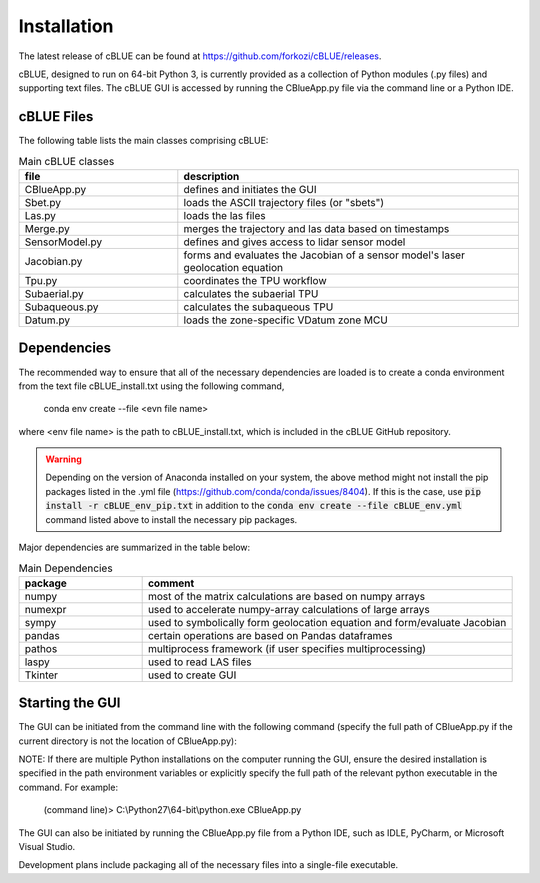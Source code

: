 Installation
============

The latest release of cBLUE can be found at https://github.com/forkozi/cBLUE/releases.

cBLUE, designed to run on 64-bit Python 3, is currently provided as a collection of Python modules (.py files) and supporting text files.  The cBLUE GUI is accessed by running the CBlueApp.py file via the command line or a Python IDE. 

cBLUE Files
-----------

The following table lists the main classes comprising cBLUE:

.. csv-table:: Main cBLUE classes
	:header: file, description
	:widths: 14, 30

	CBlueApp.py, defines and initiates the GUI
	Sbet.py, loads the ASCII trajectory files (or "sbets")
	Las.py, loads the las files
	Merge.py, merges the trajectory and las data based on timestamps
	SensorModel.py, defines and gives access to lidar sensor model
	Jacobian.py, forms and evaluates the Jacobian of a sensor model's laser geolocation equation
	Tpu.py, coordinates the TPU workflow
	Subaerial.py, calculates the subaerial TPU
	Subaqueous.py, calculates the subaqueous TPU
	Datum.py, loads the zone-specific VDatum zone MCU

Dependencies
------------
The recommended way to ensure that all of the necessary dependencies are loaded is to create a conda environment from the text file cBLUE_install.txt using the following command, 

	conda env create --file <evn file name>
	
where <env file name> is the path to cBLUE_install.txt, which is included in the cBLUE GitHub repository.

.. warning::

	Depending on the version of Anaconda installed on your system, the above method might not install the pip packages listed in the .yml file (https://github.com/conda/conda/issues/8404).  If this is the case, use :code:`pip install -r cBLUE_env_pip.txt` in addition to the :code:`conda env create --file cBLUE_env.yml` command listed above to install the necessary pip packages.

Major dependencies are summarized in the table below:

.. csv-table:: Main Dependencies
	:header: package, comment
	:widths: 10, 30

	numpy, most of the matrix calculations are based on numpy arrays
	numexpr, used to accelerate numpy-array calculations of large arrays
	sympy, used to symbolically form geolocation equation and form/evaluate Jacobian
	pandas, certain operations are based on Pandas dataframes
	pathos, multiprocess framework (if user specifies multiprocessing)
	laspy, used to read LAS files
	Tkinter, used to create GUI

Starting the GUI
----------------
The GUI can be initiated from the command line with the following command (specify the full path of CBlueApp.py if the current directory is not the location of CBlueApp.py):

NOTE: If there are multiple Python installations on the computer running the GUI, ensure the desired installation is specified in the path environment variables or explicitly specify the full path of the relevant python executable in the command. For example:

	(command line)> C:\\Python27\\64-bit\\python.exe CBlueApp.py

The GUI can also be initiated by running the CBlueApp.py file from a Python IDE, such as IDLE, PyCharm, or Microsoft Visual Studio.

Development plans include packaging all of the necessary files into a single-file executable.
